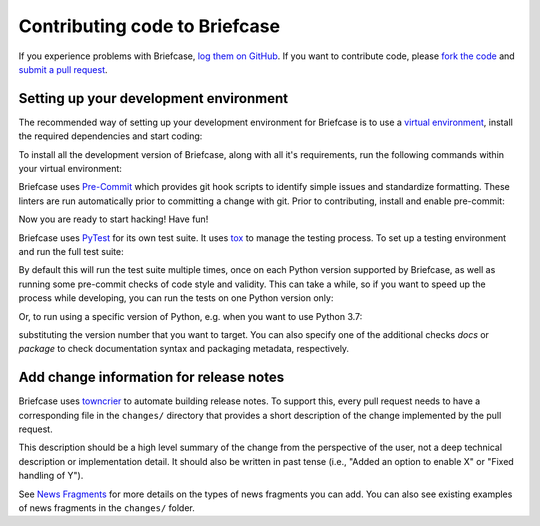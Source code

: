 Contributing code to Briefcase
==============================

If you experience problems with Briefcase, `log them on GitHub`_. If you want
to contribute code, please `fork the code`_ and `submit a pull request`_.

.. _log them on Github: https://github.com/beeware/briefcase/issues
.. _fork the code: https://github.com/beeware/briefcase
.. _submit a pull request: https://github.com/beeware/briefcase/pulls

.. _setup-dev-environment:

Setting up your development environment
---------------------------------------

The recommended way of setting up your development environment for Briefcase is
to use a `virtual environment <https://docs.python.org/3/library/venv.html>`__,
install the required dependencies and start coding:

.. tabs::

  .. group-tab:: macOS

    .. code-block:: bash

      $ git clone https://github.com/beeware/briefcase.git
      $ cd briefcase
      $ python3 -m venv venv
      $ . venv/bin/activate

  .. group-tab:: Linux

    .. code-block:: bash

      $ git clone https://github.com/beeware/briefcase.git
      $ cd briefcase
      $ python3 -m venv venv
      $ . venv/bin/activate

  .. group-tab:: Windows

    .. code-block:: doscon

      C:\...>git clone https://github.com/beeware/briefcase.git
      C:\...>cd briefcase
      C:\...>py -m venv venv
      C:\...>venv\Scripts\activate

To install all the development version of Briefcase, along with all it's
requirements, run the following commands within your virtual environment:

.. tabs::

  .. group-tab:: macOS

    .. code-block:: bash

      $ (venv) pip install -e .

  .. group-tab:: Linux

    .. code-block:: bash

      $ (venv) pip install -e .

  .. group-tab:: Windows

    .. code-block:: doscon

      C:\...>pip install -e .

Briefcase uses `Pre-Commit <https://pre-commit.com>`__ which provides git hook scripts to
identify simple issues and standardize formatting. These linters are run automatically
prior to committing a change with git. Prior to contributing, install and enable
pre-commit:

.. tabs::

  .. group-tab:: macOS

    .. code-block:: bash

      $ (venv) python3 -m pip install -r requirements.dev.txt
      $ (venv) pre-commit install

  .. group-tab:: Linux

    .. code-block:: bash

      $ (venv) python3 -m pip install -r requirements.dev.txt
      $ (venv) pre-commit install

  .. group-tab:: Windows

    .. code-block:: doscon

      C:\...>py -m pip install -r requirements.dev.txt
      C:\...>pre-commit install

Now you are ready to start hacking! Have fun!

Briefcase uses `PyTest <https://pytest.org>`__ for its own test suite. It uses
`tox <https://tox.readthedocs.io/en/latest/>`__ to manage the testing process.
To set up a testing environment and run the full test suite:

.. tabs::

  .. group-tab:: macOS

    .. code-block:: bash

      $ (venv) pip install -r requirements.test.txt
      $ (venv) tox

  .. group-tab:: Linux

    .. code-block:: bash

      $ (venv) pip install -r requirements.test.txt
      $ (venv) tox

  .. group-tab:: Windows

    .. code-block:: doscon

      C:\...>pip install -r requirements.test.txt
      C:\...>tox

By default this will run the test suite multiple times, once on each Python
version supported by Briefcase, as well as running some pre-commit checks of
code style and validity. This can take a while, so if you want to speed up
the process while developing, you can run the tests on one Python version only:

.. tabs::

  .. group-tab:: macOS

    .. code-block:: bash

      (venv) $ tox -e py

  .. group-tab:: Linux

    .. code-block:: bash

      (venv) $ tox -e py

  .. group-tab:: Windows

    .. code-block:: bash

      C:\...>tox -e py

Or, to run using a specific version of Python, e.g. when you want to use Python 3.7:

.. tabs::

  .. group-tab:: macOS

    .. code-block:: bash

      (venv) $ tox -e py37

  .. group-tab:: Linux

    .. code-block:: bash

      (venv) $ tox -e py37

  .. group-tab:: Windows

    .. code-block:: bash

      C:\...>tox -e py37

substituting the version number that you want to target. You can also specify
one of the additional checks `docs` or `package` to check documentation syntax and
packaging metadata, respectively.

Add change information for release notes
----------------------------------------

Briefcase uses `towncrier <https://pypi.org/project/towncrier/>`__ to automate
building release notes. To support this, every pull request needs to have a 
corresponding file in the ``changes/`` directory that provides a short 
description of the change implemented by the pull request.

This description should be a high level summary of the change from the 
perspective of the user, not a deep technical description or implementation 
detail. It should also be written in past tense (i.e., "Added an option to
enable X" or "Fixed handling of Y").

See `News Fragments <https://pypi.org/project/towncrier/#news-fragments>`__ 
for more details on the types of news fragments you can add. You can also see
existing examples of news fragments in the ``changes/`` folder.
